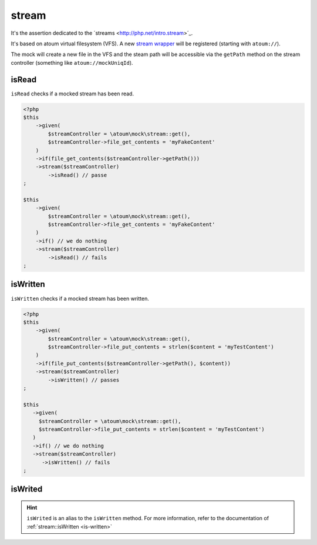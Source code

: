 .. _stream-anchor:

stream
******

It's the assertion dedicated to the ´streams <http://php.net/intro.stream>´_.

It's based on atoum virtual filesystem (VFS). A new `stream wrapper <http://php.net/streamWrapper>`_ will be registered (starting with ``atoum://``).

The mock will create a new file in the VFS and the steam path will be accessible via the ``getPath`` method on the stream controller (something like ``atoum://mockUniqId``).

.. _is-read:

isRead
======

``isRead`` checks if a mocked stream has been read.

.. code-block:: php

   <?php
   $this
       ->given(
           $streamController = \atoum\mock\stream::get(),
           $streamController->file_get_contents = 'myFakeContent'
       )
       ->if(file_get_contents($streamController->getPath()))
       ->stream($streamController)
           ->isRead() // passe
   ;

   $this
       ->given(
           $streamController = \atoum\mock\stream::get(),
           $streamController->file_get_contents = 'myFakeContent'
       )
       ->if() // we do nothing
       ->stream($streamController)
           ->isRead() // fails
   ;


.. _is-written:

isWritten
=========

``isWritten`` checks if a mocked stream has been written.

.. code-block:: php

   <?php
   $this
       ->given(
           $streamController = \atoum\mock\stream::get(),
           $streamController->file_put_contents = strlen($content = 'myTestContent')
       )
       ->if(file_put_contents($streamController->getPath(), $content))
       ->stream($streamController)
           ->isWritten() // passes
   ;

   $this
      ->given(
        $streamController = \atoum\mock\stream::get(),
        $streamController->file_put_contents = strlen($content = 'myTestContent')
      )
      ->if() // we do nothing
      ->stream($streamController)
         ->isWritten() // fails
   ;


.. _is-writed:

isWrited
========

.. hint::
   ``isWrited`` is an alias to the ``isWritten`` method.
   For more information, refer to the documentation of :ref:`stream::isWritten <is-written>`



